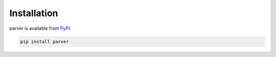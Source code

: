 ************
Installation
************

parver is available from PyPI_:

.. code:: bash

  pip install parver

.. _PyPI: https://pypi.org/project/parver
